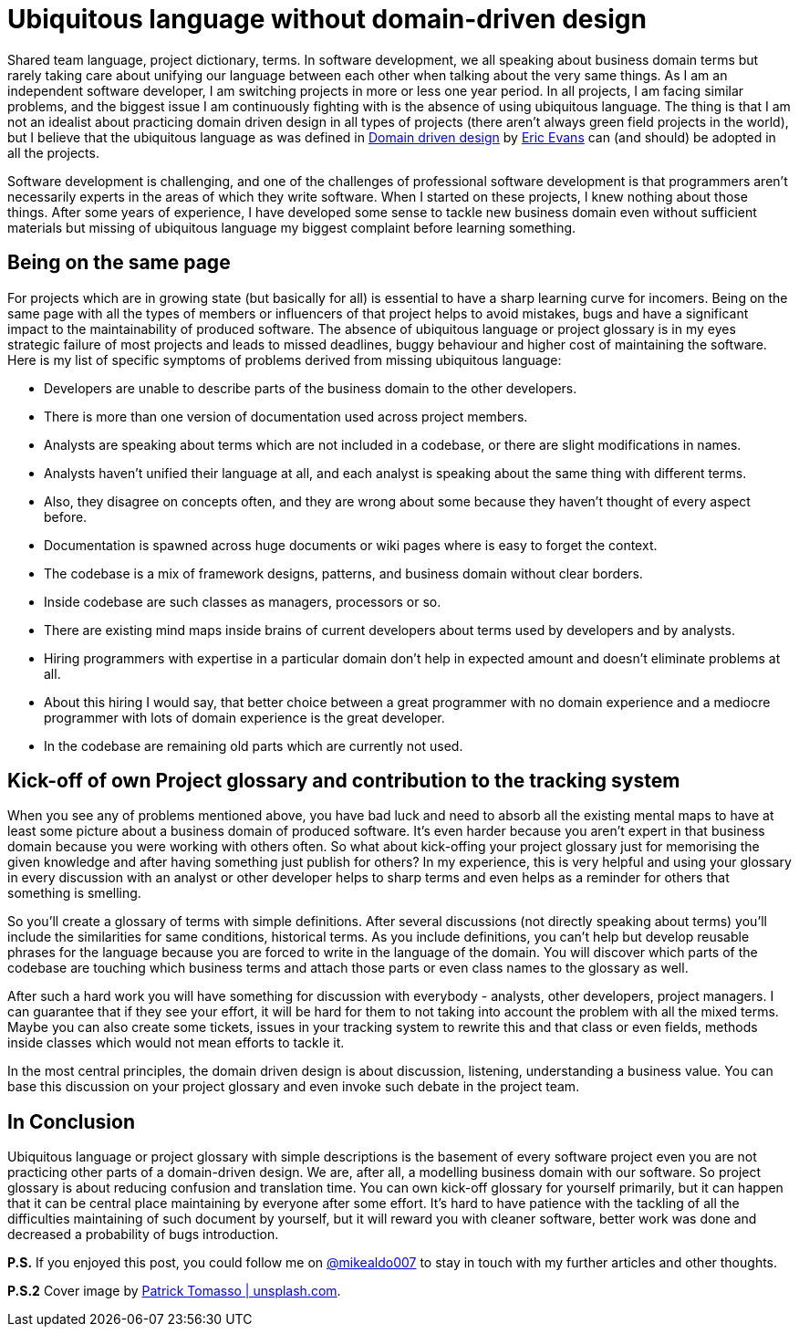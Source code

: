 = Ubiquitous language without domain-driven design
:hp-image: /covers/ubiquitous-language-without-ddd.jpeg
:hp-tags: domain-driven design, ubiquitous language
:hp-alt-title: Ubiquitous language without domain-driven design
:published_at: 2016-04-15
:my-twitter-link: https://twitter.com/mikealdo007[@mikealdo007]
:cover-link: https://unsplash.com/photos/Oaqk7qqNh_c[Patrick Tomasso | unsplash.com]
:eric-evans-twitter-link: https://twitter.com/ericevans0[Eric Evans]
:ddd-book-link: http://www.amazon.com/Domain-Driven-Design-Tackling-Complexity-Software/dp/0321125215[Domain driven design]

Shared team language, project dictionary, terms. In software development, we all speaking about business domain terms but rarely taking care about unifying our language between each other when talking about the very same things. As I am an independent software developer, I am switching projects in more or less one year period. In all projects, I am facing similar problems, and the biggest issue I am continuously fighting with is the absence of using ubiquitous language. The thing is that I am not an idealist about practicing domain driven design in all types of projects (there aren’t always green field projects in the world), but I believe that the ubiquitous language as was defined in {ddd-book-link} by {eric-evans-twitter-link} can (and should) be adopted in all the projects.

Software development is challenging, and one of the challenges of professional software development is that programmers aren't necessarily experts in the areas of which they write software. When I started on these projects, I knew nothing about those things. After some years of experience, I have developed some sense to tackle new business domain even without sufficient materials but missing of ubiquitous language my biggest complaint before learning something.

== Being on the same page

For projects which are in growing state (but basically for all) is essential to have a sharp learning curve for incomers. Being on the same page with all the types of members or influencers of that project helps to avoid mistakes, bugs and have a significant impact to the maintainability of produced software. The absence of ubiquitous language or project glossary is in my eyes strategic failure of most projects and leads to missed deadlines, buggy behaviour and higher cost of maintaining the software. Here is my list of specific symptoms of problems derived from missing ubiquitous language:

- Developers are unable to describe parts of the business domain to the other developers.
- There is more than one version of documentation used across project members.
- Analysts are speaking about terms which are not included in a codebase, or there are slight modifications in names.
- Analysts haven’t unified their language at all, and each analyst is speaking about the same thing with different terms.
    - Also, they disagree on concepts often, and they are wrong about some because they haven’t thought of every aspect before.
- Documentation is spawned across huge documents or wiki pages where is easy to forget the context.
- The codebase is a mix of framework designs, patterns, and business domain without clear borders.
- Inside codebase are such classes as managers, processors or so.
- There are existing mind maps inside brains of current developers about terms used by developers and by analysts.
- Hiring programmers with expertise in a particular domain don't help in expected amount and doesn’t eliminate problems at all.
    - About this hiring I would say, that better choice between a great programmer with no domain experience and a mediocre programmer with lots of domain experience is the great developer.
- In the codebase are remaining old parts which are currently not used.

== Kick-off of own Project glossary and contribution to the tracking system

When you see any of problems mentioned above, you have bad luck and need to absorb all the existing mental maps to have at least some picture about a business domain of produced software. It's even harder because you aren’t expert in that business domain because you were working with others often. So what about kick-offing your project glossary just for memorising the given knowledge and after having something just publish for others? In my experience, this is very helpful and using your glossary in every discussion with an analyst or other developer helps to sharp terms and even helps as a reminder for others that something is smelling.

So you’ll create a glossary of terms with simple definitions. After several discussions (not directly speaking about terms) you’ll include the similarities for same conditions, historical terms. As you include definitions, you can’t help but develop reusable phrases for the language because you are forced to write in the language of the domain. You will discover which parts of the codebase are touching which business terms and attach those parts or even class names to the glossary as well.

After such a hard work you will have something for discussion with everybody - analysts, other developers, project managers. I can guarantee that if they see your effort, it will be hard for them to not taking into account the problem with all the mixed terms. Maybe you can also create some tickets, issues in your tracking system to rewrite this and that class or even fields, methods inside classes which would not mean efforts to tackle it.

In the most central principles, the domain driven design is about discussion, listening, understanding a business value. You can base this discussion on your project glossary and even invoke such debate in the project team.

== In Conclusion
Ubiquitous language or project glossary with simple descriptions is the basement of every software project even you are not practicing other parts of a domain-driven design. We are, after all, a modelling business domain with our software. So project glossary is about reducing confusion and translation time. You can own kick-off glossary for yourself primarily, but it can happen that it can be central place maintaining by everyone after some effort. It’s hard to have patience with the tackling of all the difficulties maintaining of such document by yourself, but it will reward you with cleaner software, better work was done and decreased a probability of bugs introduction.

*P.S.* If you enjoyed this post, you could follow me on {my-twitter-link} to stay in touch with my further articles and other thoughts.

*P.S.2* Cover image by {cover-link}.